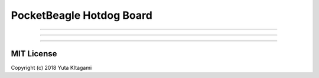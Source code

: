 ===============================================================
PocketBeagle Hotdog Board
===============================================================


---------------------------------------------------------------


---------------------------------------------------------------


---------------------------------------------------------------


MIT License
--------------------------------------------------------------
Copyright (c) 2018 Yuta KItagami